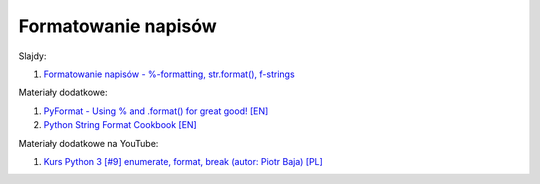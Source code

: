 Formatowanie napisów
--------------------


Slajdy:

1. `Formatowanie napisów - %-formatting, str.format(), f-strings </artykuly/python/python-tutorial/formatowanie-napisow.html>`__


Materiały dodatkowe:

1. `PyFormat - Using % and .format() for great good! [EN] <https://pyformat.info/>`__
2. `Python String Format Cookbook [EN] <https://mkaz.blog/code/python-string-format-cookbook/>`__


Materiały dodatkowe na YouTube:

1. `Kurs Python 3 [#9] enumerate, format, break (autor:  Piotr Baja) [PL] <https://www.youtube.com/watch?v=zvevvLSNQ20>`__
